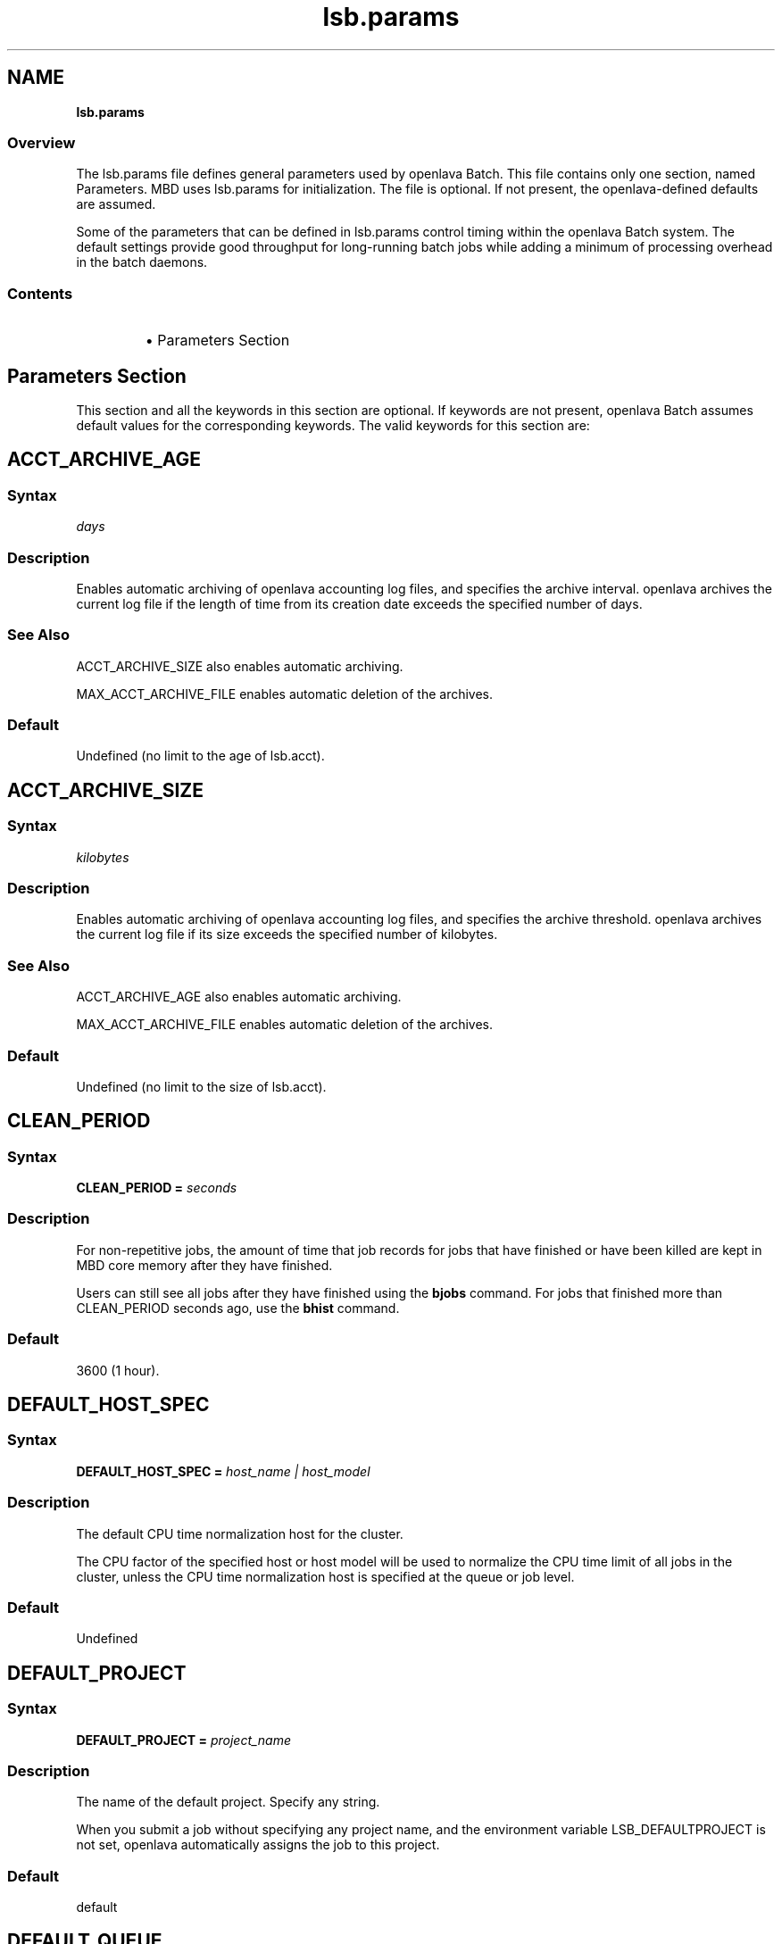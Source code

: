 .ds ]W %
.ds ]L
.nh
.TH lsb.params 5 "OpenLava Version 3.0 - Mar 2015"
.br
.SH NAME
\fBlsb.params\fR
.SS \fB\fROverview
.BR
.PP
.PP
The lsb.params file defines general parameters used by openlava Batch. 
This file contains only one section, named Parameters. MBD uses 
lsb.params for initialization. The file is optional. If not present, the 
openlava-defined defaults are assumed.
.PP
Some of the parameters that can be defined in lsb.params control 
timing within the openlava Batch system. The default settings provide good 
throughput for long-running batch jobs while adding a minimum of 
processing overhead in the batch daemons.
.SS Contents
.BR
.PP
.RS
.HP 2
\(bu Parameters Section
.RE
.SH Parameters Section
.BR
.PP
.PP
This section and all the keywords in this section are optional. If 
keywords are not present, openlava Batch assumes default values for the 
corresponding keywords. The valid keywords for this section are:
.SH ACCT_ARCHIVE_AGE 
.BR
.PP
.SS Syntax
.BR
.PP
.PP
\fIdays\fR
.SS Description
.BR
.PP
.PP
Enables automatic archiving of openlava accounting log files, and specifies 
the archive interval. openlava archives the current log file if the length of 
time from its creation date exceeds the specified number of days.
.SS See Also 
.BR
.PP
.PP
ACCT_ARCHIVE_SIZE also enables automatic archiving. 
.PP
MAX_ACCT_ARCHIVE_FILE enables automatic deletion of the 
archives.
.SS Default
.BR
.PP
.PP
Undefined (no limit to the age of lsb.acct).
.SH ACCT_ARCHIVE_SIZE 
.BR
.PP
.SS Syntax
.BR
.PP
.PP
\fIkilobytes\fR
.SS Description
.BR
.PP
.PP
Enables automatic archiving of openlava accounting log files, and specifies 
the archive threshold. openlava archives the current log file if its size exceeds 
the specified number of kilobytes.
.SS See Also 
.BR
.PP
.PP
ACCT_ARCHIVE_AGE also enables automatic archiving. 
.PP
MAX_ACCT_ARCHIVE_FILE enables automatic deletion of the 
archives.
.SS Default
.BR
.PP
.PP
Undefined (no limit to the size of lsb.acct).
.SH CLEAN_PERIOD
.BR
.PP
.SS Syntax
.BR
.PP
.PP
\fBCLEAN_PERIOD\fR \fB=\fR \fIseconds\fR
.SS Description
.BR
.PP
.PP
For non-repetitive jobs, the amount of time that job records for jobs that 
have finished or have been killed are kept in MBD core memory after 
they have finished.
.PP
Users can still see all jobs after they have finished using the \fBbjobs\fR 
command. For jobs that finished more than CLEAN_PERIOD seconds 
ago, use the \fBbhist\fR command.
.SS Default
.BR
.PP
.PP
3600 (1 hour).
.SH DEFAULT_HOST_SPEC
.BR
.PP
.SS Syntax
.BR
.PP
.PP
\fBDEFAULT_HOST_SPEC =\fR \fIhost_name | host_model\fR
.SS Description
.BR
.PP
.PP
The default CPU time normalization host for the cluster.
.PP
The CPU factor of the specified host or host model will be used to 
normalize the CPU time limit of all jobs in the cluster, unless the CPU 
time normalization host is specified at the queue or job level.
.SS Default
.BR
.PP
.PP
Undefined
.SH DEFAULT_PROJECT
.BR
.PP
.SS Syntax
.BR
.PP
.PP
\fBDEFAULT_PROJECT\fR \fB=\fR \fIproject_name\fR
.SS Description
.BR
.PP
.PP
The name of the default project. Specify any string.
.PP
When you submit a job without specifying any project name, and the 
environment variable LSB_DEFAULTPROJECT is not set, openlava 
automatically assigns the job to this project.
.SS Default
.BR
.PP
.PP
default
.SH DEFAULT_QUEUE
.BR
.PP
.SS Syntax
.BR
.PP
.PP
\fBDEFAULT_QUEUE\fR \fB=\fR \fIqueue_name \fR...
.SS Description
.BR
.PP
.PP
Space-separated list of candidate default queues (candidates must 
already be defined in lsb.queues).
.PP
When you submit a job to openlava without explicitly specifying a queue, 
and the environment variable LSB_DEFAULTQUEUE is not set, openlava puts 
the job in the first queue in this list that satisfies the job's specifications 
subject to other restrictions, such as requested hosts, queue status, etc.
.SS Default
.BR
.PP
.PP
Undefined. When a user submits a job to openlava without explicitly 
specifying a queue, and there are no candidate default queues defined 
(by this parameter or by the user's environment variable 
LSB_DEFAULTQUEUE), openlava automatically creates a new queue named 
default, using the default configuration, and submits the job to that 
queue.
.SH DISABLE_UACCT_MAP
.BR
.PP
.SS Syntax
.BR
.PP
.PP
\fBDISABLE_UACCT_MAP = y | Y\fR
.SS Description
.BR
.PP
.PP
Specify y or Y to disable user-level account mapping.
.SS Default
.BR
.PP
.PP
Undefined
.SH JOB_ACCEPT_INTERVAL
.BR
.PP
.SS Syntax
.BR
.PP
.PP
\fBJOB_ACCEPT_INTERVAL =\fR \fIinteger\fR
.SS Description
.BR
.PP
.PP
The number of dispatch turns to wait after dispatching a job to a host, 
before dispatching a second job to the same host. By default, a dispatch 
turn lasts 60 seconds (MBD_SLEEP_TIME in lsb.params).
.PP
If 0 (zero), a host may accept more than one job in each job dispatching 
interval. By default, there is no limit to the total number of jobs that can 
run on a host, so if this parameter is set to 0, a very large number of 
jobs might be dispatched to a host all at once. You may notice 
performance problems if this occurs.
.PP
JOB_ACCEPT_INTERVAL set at the queue level (lsb.queues) 
overrides JOB_ACCEPT_INTERVAL set at the cluster level 
(lsb.params).
.SS Default
.BR
.PP
.PP
1
.SH JOB_DEP_LAST_SUB
.BR
.PP
.SS Description
.BR
.PP
.PP
Used only with job dependency scheduling.
.PP
If set to 1, whenever dependency conditions use a job name that 
belongs to multiple jobs, openlava evaluates only the most recently 
submitted job.
.PP
Otherwise, all the jobs with the specified name must satisfy the 
dependency condition.
.SS Default
.BR
.PP
.PP
Undefined
.SH JOB_PRIORITY_OVER_TIME
.BR
.PP
.SS Syntax
.BR
.PP

.PP
\fBJOB_PRIORITY_OVER_TIME=\fR\fIincrement\fR\fB/\fR\fIinterval
\fR

.SS Description
.BR
.PP
.PP
JOB_PRIORITY_OVER_TIME enables automatic job priority escalation 
when MAX_USER_PRIORITY is also defined.
.SS Valid Values
.BR
.PP
.PP
\fIincrement\fR
.IP
Specifies the value used to increase job priority every \fIinterval\fR 
minutes. Valid values are positive integers.

.RE
.PP
\fIinterval\fR
.IP
Specifies the frequency, in minutes, to \fIincrement\fR job priority. 
Valid values are positive integers.

.RE
.SS Default
.BR
.PP
.PP
Undefined
.SS Example
.BR
.PP
.PP
JOB_PRIORITY_OVER_TIME=3/20
.IP
Specifies that every 20 minute \fIinterval\fR \fIincrement\fR to job priority 
of pending jobs by 3.

.RE
.SS See Also
.BR
.PP
.PP
MAX_USER_PRIORITY
.SH JOB_SPOOL_DIR
.BR
.PP
.SS Syntax
.BR
.PP
.PP
\fBJOB_SPOOL_DIR =\fR \fIdir\fR
.SS Description
.BR
.PP
.PP
Specifies the directory for buffering batch standard output and standard 
error for a job
.PP
When JOB_SPOOL_DIR is defined, the standard output and standard 
error for the job is buffered in the specified directory.
.PP
Except for \fBbsub -is\fR and \fBbsub -Zs\fR, if JOB_SPOOL_DIR is not 
accessible or does not exist, output is spooled to the default job output 
directory .lsbatch.
.PP
For \fBbsub -is\fR and \fBbsub -Zs\fR, JOB_SPOOL_DIR must be readable and 
writable by the job submission user, and it must be shared by the 
master host, the submission host, and the execution host. If the 
specified directory is not accessible or does not exist, \fBbsub -is\fR and 
\fBbsub -Zs\fR cannot write to the default directory and the job will fail.
.PP
As openlava runs jobs, it creates temporary directories and files under 
JOB_SPOOL_DIR. By default, openlava removes these directories and files 
after the job is finished. See \fBbsub\fR(\fB1\fR) for information about job 
submission options that specify the disposition of these files.
.PP
On UNIX, specify an absolute path. For example:

.PP
JOB_SPOOL_DIR=/home/share/lsf_spool

.PP
JOB_SPOOL_DIR can be any valid path up to a 
maximum length of 256 characters. This maximum path length includes 
the temporary directories and files that openlava Batch creates as jobs run. 
The path you specify for JOB_SPOOL_DIR should be as short as 
possible to avoid exceeding this limit.
.SS Default
.BR
.PP
.PP
Undefined
.PP
Batch job output (standard output and standard error) is sent to the 
.lsbatch directory on the execution host:
.RS
.HP 2
\(bu On UNIX: $HOME/.lsbatch
.RE

.IP
If %HOME% is specified in the user environment, uses that 
directory instead of %windir% for spooled output.


.SH JOB_TERMINATE_INTERVAL
.BR
.PP
.SS Syntax
.BR
.PP
.PP
\fBJOB_TERMINATE_INTERVAL =\fR \fIseconds\fR
.SS Description
.BR
.PP
.PP
UNIX only. 
.PP
Specifies the time interval in seconds between sending SIGINT, 
SIGTERM, and SIGKILL when terminating a job. When a job is 
terminated, the job is sent SIGINT, SIGTERM, and SIGKILL in sequence 
with a sleep time of JOB_TERMINATE_INTERVAL between sending the 
signals. This allows the job to clean up if necessary.
.SS Default
.BR
.PP
.PP
10
.SH MAX_ACCT_ARCHIVE_FILE 
.BR
.PP
.SS Syntax
.BR
.PP
.PP
MAX_ACCT_ARCHIVE_FILE=\fIinteger\fR
.SS Description 
.BR
.PP
.PP
Enables automatic deletion of archived openlava accounting log files and 
specifies the archive limit.
.SS Compatibility
.BR
.PP
.PP
ACCT_ARCHIVE_SIZE or ACCT_ARCHIVE_AGE should also be 
defined.
.SS Example
.BR
.PP

.PP
MAX_ACCT_ARCHIVE_FILE=10


.PP
openlava maintains the current lsb.acct and up to 10 archives. Every time 
the old lsb.acct.9 becomes lsb.acct.10, the old lsb.acct.10 
gets deleted.
.SS Default
.BR
.PP
.PP
Undefined (no deletion of lsb.acct.\fIn\fR files).
.SH MAX_JOB_ARRAY_SIZE
.BR
.PP
.SS Syntax
.BR
.PP
.PP
\fBMAX_JOB_ARRAY_SIZE =\fR \fIinteger\fR
.SS Description
.BR
.PP
.PP
Specifies the maximum index value of a job array that can be created 
by a user for a single job submission. The maximum number of jobs in 
a job array cannot exceed this value, and will be less if some index 
values are not used (start, end, and step values can all be used to limit 
the indices used in a job array).
.PP
A large job array allows a user to submit a large number of jobs to the 
system with a single job submission.
.PP
Specify an integer value from 1 to 65534.
.SS Default
.BR
.PP
.PP
1000
.SH MAX_JOBID
.BR
.PP
.SS Syntax
.BR
.PP
.PP
\fBMAX_JOBID=\fR\fIinteger\fR
.SS Description
.BR
.PP
.PP
The job ID limit. The job ID limit is the highest job ID that openlava will ever 
assign, and also the maximum number of jobs in the system.
.PP
Specify any integer from 999999 to 9999999 (for practical purposes, any 
seven-digit integer).
.SS Example
.BR
.PP
.PP
MAX_JOBID=1234567
.SS Default
.BR
.PP
.PP
999999
.SH MAX_JOB_NUM
.BR
.PP
.SS Syntax
.BR
.PP
.PP
\fBMAX_JOB_NUM\fR \fB=\fR \fIinteger\fR
.SS Description
.BR
.PP
.PP
The maximum number of finished jobs whose events are to be stored 
in the lsb.events log file.
.PP
Once the limit is reached, MBD starts a new event log file. The old 
event log file is saved as lsb.events.\fIn\fR, with subsequent sequence 
number suffixes incremented by 1 each time a new log file is started. 
Event logging continues in the new lsb.events file.
.SS Default
.BR
.PP
.PP
1000
.SH MAX_SBD_FAIL
.BR
.PP
.SS Syntax
.BR
.PP
.PP
\fBMAX_SBD_FAIL = \fR\fIinteger\fR
.SS Description
.BR
.PP
.PP
The maximum number of retries for reaching a non-responding slave 
batch daemon, SBD.
.PP
The interval between retries is defined by MBD_SLEEP_TIME. If MBD 
fails to reach a host and has retried MAX_SBD_FAIL times, the host is 
considered unavailable. When a host becomes unavailable, MBD 
assumes that all jobs running on that host have exited and that all 
rerunnable jobs (jobs submitted with the \fBbsub\fR \fB-r\fR option) are 
scheduled to be rerun on another host.
.SS Default
.BR
.PP
.PP
3
.SH MAX_SBD_CONNS
.BR
.PP
.SS Syntax
.BR
.PP
.PP
\fBMAX_SBD_CONNS = \fR\fIinteger\fR
.SS Description
.BR
.PP
.PP
The maximum number of files mbatchd can have open and connected 
to sbatchd
.SH MAX_SCHED_STAY
.BR
.PP
.SS Syntax
.BR
.PP
.PP
\fBMAX_SCHED_STAY = \fR\fIinteger\fR
.SS Description
.BR
.PP
.PP
The time in seconds the mbatchd has for scheduling pass.
.SS Default
.BR
.PP
.PP
3
.SH MAX_USER_PRIORITY
.BR
.PP
.SS Syntax
.BR
.PP
.PP
\fBMAX_USER_PRIORITY=\fR\fIinteger\fR
.SS Description
.BR
.PP
.PP
Enables user-assigned job priority and specifies the maximum job 
priority a user can assign to a job.
.PP
openlava administrators can assign a job priority higher than the specified 
value.
.SS Compatibility
.BR
.PP
.PP
User-assigned job priority changes the behavior of \fBbtop\fR and \fBbbot\fR.
.SS Example
.BR
.PP

.PP
MAX_USER_PRIORITY=2.0


.PP
Specifies that 2.0 is the maximum job priority that can be specified by 
a user.
.SS Default
.BR
.PP
.PP
Undefined
.SS See Also
.BR
.PP
.PP
bsub, bmod, btop, bbot, JOB_PRIORITY_OVER_TIME
.SH MBD_SLEEP_TIME
.BR
.PP
.SS Syntax
.BR
.PP
.PP
\fBMBD_SLEEP_TIME =\fR \fIseconds\fR
.SS Description
.BR
.PP
.PP
The job dispatching interval; how often openlava tries to dispatch pending 
jobs.
.SS Default
.BR
.PP
.PP
60
.SH PG_SUSP_IT
.BR
.PP
.SS Syntax
.BR
.PP
.PP
\fBPG_SUSP_IT =\fR \fIseconds\fR
.SS Description
.BR
.PP
.PP
The time interval that a host should be interactively idle (it > 0) before 
jobs suspended because of a threshold on the pg load index can be 
resumed.
.PP
This parameter is used to prevent the case in which a batch job is 
suspended and resumed too often as it raises the paging rate while 
running and lowers it while suspended. If you are not concerned with 
the interference with interactive jobs caused by paging, the value of 
this parameter may be set to 0.
.SS Default
.BR
.PP
.PP
2.0 (seconds)
.SH SBD_SLEEP_TIME
.BR
.PP
.SS Syntax
.BR
.PP
.PP
\fBSBD_SLEEP_TIME =\fR \fIseconds\fR
.SS Description
.BR
.PP
.PP
The interval at which openlava checks the load conditions of each host, to 
decide whether jobs on the host must be suspended or resumed.
.SS Default
.BR
.PP
.PP
30
.SH SHARED_RESOURCE_UPDATE_FACTOR
.BR
.PP
.SS Syntax
.BR
.PP
.PP
\fBSHARED_RESOURCE_UPDATE_FACTOR = \fR\fIinteger\fR
.SS Description
.BR
.PP
.PP
Determines the static shared resource update interval for the cluster.
.PP
Specify approximately how many times to update static shared 
resources during one MBD sleep time period. The formula is:
.PP
\fIinterval\fR = MBD_SLEEP_TIME / 
SHARED_RESOURCE_UPDATE_FACTOR
.PP
where the result of the calculation is truncated to an integer. The static 
shared resource update interval is in seconds.
.SS Default
.BR
.PP
.PP
Undefined (all resources are updated only once, at the start of each 
dispatch turn).
.PP
